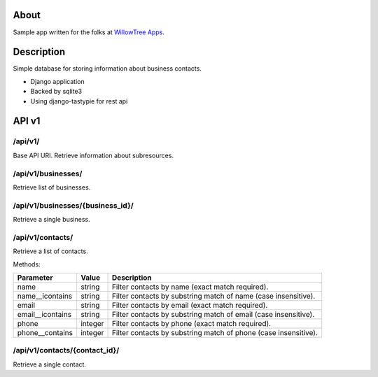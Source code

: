 About
=====

Sample app written for the folks at `WillowTree Apps <http://www.willowtreeapps.com/>`_.

Description
===========

Simple database for storing information about business contacts.

- Django application
- Backed by sqlite3
- Using django-tastypie for rest api

API v1
======

/api/v1/
--------

Base API URI. Retrieve information about subresources.

/api/v1/businesses/
-------------------

Retrieve list of businesses.

/api/v1/businesses/{business_id}/
---------------------------------

Retrieve a single business.

/api/v1/contacts/
-----------------

Retrieve a list of contacts.

Methods:

================ ======= =================================================
Parameter        Value   Description
================ ======= =================================================
name             string  Filter contacts by name (exact match required).
name__icontains  string  Filter contacts by substring match of name (case 
                         insensitive).
email            string  Filter contacts by email (exact match required).
email__icontains string  Filter contacts by substring match of email (case    
                         insensitive).
phone            integer Filter contacts by phone (exact match required).
phone__contains  integer Filter contacts by substring match of phone (case 
                         insensitive).
================ ======= =================================================

/api/v1/contacts/{contact_id}/
------------------------------

Retrieve a single contact.
